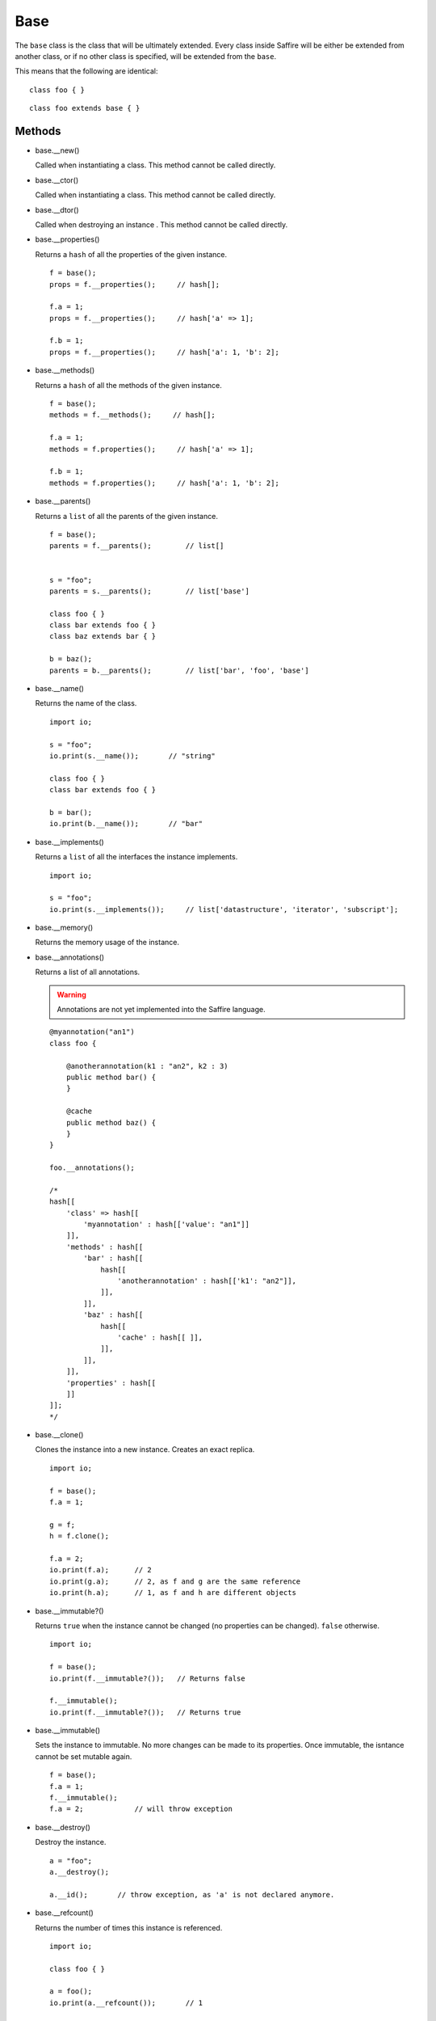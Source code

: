 ====
Base
====

The ``base`` class is the class that will be ultimately extended. Every class inside Saffire will be either be extended
from another class, or if no other class is specified, will be extended from the ``base``.

This means that the following are identical:

::

    class foo { }

::

    class foo extends base { }



Methods
-------

*   base.__new()

    Called when instantiating a class. This method cannot be called directly.

*   base.__ctor()

    Called when instantiating a class. This method cannot be called directly.

*   base.__dtor()

    Called when destroying an instance . This method cannot be called directly.

*   base.__properties()

    Returns a ``hash`` of all the properties of the given instance.

    ::

        f = base();
        props = f.__properties();     // hash[];

        f.a = 1;
        props = f.__properties();     // hash['a' => 1];

        f.b = 1;
        props = f.__properties();     // hash['a': 1, 'b': 2];



*   base.__methods()

    Returns a ``hash`` of all the methods of the given instance.

    ::

        f = base();
        methods = f.__methods();     // hash[];

        f.a = 1;
        methods = f.properties();     // hash['a' => 1];

        f.b = 1;
        methods = f.properties();     // hash['a': 1, 'b': 2];



*   base.__parents()

    Returns a ``list`` of all the parents of the given instance.

    ::

        f = base();
        parents = f.__parents();        // list[]


        s = "foo";
        parents = s.__parents();        // list['base']

        class foo { }
        class bar extends foo { }
        class baz extends bar { }

        b = baz();
        parents = b.__parents();        // list['bar', 'foo', 'base']



*   base.__name()

    Returns the name of the class.

    ::

        import io;

        s = "foo";
        io.print(s.__name());       // "string"

        class foo { }
        class bar extends foo { }

        b = bar();
        io.print(b.__name());       // "bar"


*   base.__implements()

    Returns a ``list`` of all the interfaces the instance implements.

    ::

        import io;

        s = "foo";
        io.print(s.__implements());     // list['datastructure', 'iterator', 'subscript'];


*   base.__memory()

    Returns the memory usage of the instance.

*   base.__annotations()

    Returns a list of all annotations.

    .. warning::
	    Annotations are not yet implemented into the Saffire language.


    ::

        @myannotation("an1")
        class foo {

            @anotherannotation(k1 : "an2", k2 : 3)
            public method bar() {
            }

            @cache
            public method baz() {
            }
        }

        foo.__annotations();

        /*
        hash[[
            'class' => hash[[
                'myannotation' : hash[['value': "an1"]]
            ]],
            'methods' : hash[[
                'bar' : hash[[
                    hash[[
                        'anotherannotation' : hash[['k1': "an2"]],
                    ]],
                ]],
                'baz' : hash[[
                    hash[[
                        'cache' : hash[[ ]],
                    ]],
                ]],
            ]],
            'properties' : hash[[
            ]]
        ]];
        */


*   base.__clone()

    Clones the instance into a new instance. Creates an exact replica.

    ::

        import io;

        f = base();
        f.a = 1;

        g = f;
        h = f.clone();

        f.a = 2;
        io.print(f.a);      // 2
        io.print(g.a);      // 2, as f and g are the same reference
        io.print(h.a);      // 1, as f and h are different objects


*   base.__immutable?()

    Returns ``true`` when the instance cannot be changed (no properties can be changed). ``false`` otherwise.

    ::

        import io;

        f = base();
        io.print(f.__immutable?());   // Returns false

        f.__immutable();
        io.print(f.__immutable?());   // Returns true


*   base.__immutable()

    Sets the instance to immutable. No more changes can be made to its properties. Once immutable, the isntance cannot
    be set mutable again.

    ::

        f = base();
        f.a = 1;
        f.__immutable();
        f.a = 2;            // will throw exception

*   base.__destroy()

    Destroy the instance.

    ::

        a = "foo";
        a.__destroy();

        a.__id();       // throw exception, as 'a' is not declared anymore.

*   base.__refcount()

    Returns the number of times this instance is referenced.

    ::

        import io;

        class foo { }

        a = foo();
        io.print(a.__refcount());       // 1

        b = a;
        io.print(a.__refcount());       // 2
        io.print(b.__refcount());       // 2

        b = 1;
        io.print(a.__refcount());       // 1



*   base.__id()

    Returns a unique identifier for this instance.

    ::

        import io;

        a = base();
        b = a;
        c = a.__clone();
        io.print(a.__id());     // 0x1851515        // or any other random number
        io.print(b.__id());     // 0x1851515        // same as a.__id(), as they are the same instance
        io.print(c.__id());     // 0x8034623        // another instance (cloned), thus another __id()


